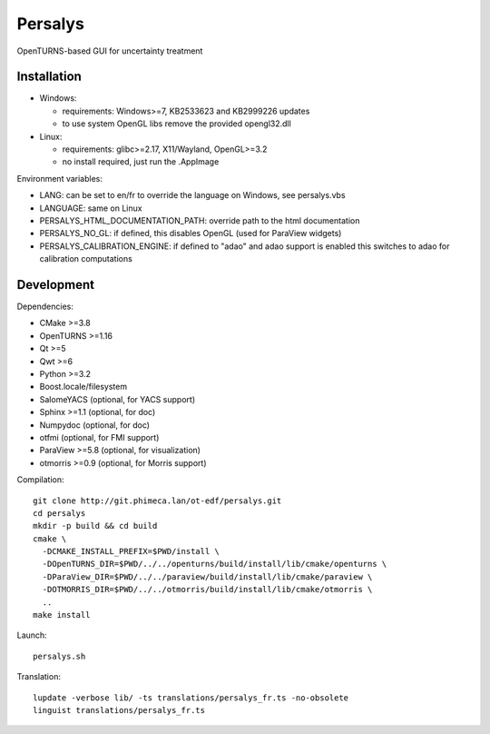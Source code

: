 Persalys
========
OpenTURNS-based GUI for uncertainty treatment

Installation
------------
- Windows:

  * requirements: Windows>=7, KB2533623 and KB2999226 updates
  * to use system OpenGL libs remove the provided opengl32.dll

- Linux:

  * requirements: glibc>=2.17, X11/Wayland, OpenGL>=3.2
  * no install required, just run the .AppImage

Environment variables:

- LANG: can be set to en/fr to override the language on Windows, see persalys.vbs
- LANGUAGE: same on Linux
- PERSALYS_HTML_DOCUMENTATION_PATH: override path to the html documentation
- PERSALYS_NO_GL: if defined, this disables OpenGL (used for ParaView widgets)
- PERSALYS_CALIBRATION_ENGINE: if defined to "adao" and adao support is enabled
  this switches to adao for calibration computations

Development
-----------
Dependencies:

- CMake >=3.8
- OpenTURNS >=1.16
- Qt >=5
- Qwt >=6
- Python >=3.2
- Boost.locale/filesystem
- SalomeYACS (optional, for YACS support)
- Sphinx >=1.1 (optional, for doc)
- Numpydoc (optional, for doc)
- otfmi (optional, for FMI support)
- ParaView >=5.8 (optional, for visualization)
- otmorris >=0.9 (optional, for Morris support)

Compilation::

    git clone http://git.phimeca.lan/ot-edf/persalys.git
    cd persalys
    mkdir -p build && cd build
    cmake \
      -DCMAKE_INSTALL_PREFIX=$PWD/install \
      -DOpenTURNS_DIR=$PWD/../../openturns/build/install/lib/cmake/openturns \
      -DParaView_DIR=$PWD/../../paraview/build/install/lib/cmake/paraview \
      -DOTMORRIS_DIR=$PWD/../../otmorris/build/install/lib/cmake/otmorris \
      ..
    make install

Launch::

    persalys.sh

Translation::

    lupdate -verbose lib/ -ts translations/persalys_fr.ts -no-obsolete
    linguist translations/persalys_fr.ts


